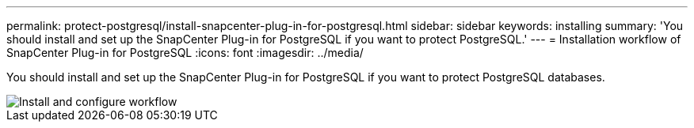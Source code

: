 ---
permalink: protect-postgresql/install-snapcenter-plug-in-for-postgresql.html
sidebar: sidebar
keywords: installing
summary: 'You should install and set up the SnapCenter Plug-in for PostgreSQL if you want to protect PostgreSQL.'
---
= Installation workflow of SnapCenter Plug-in for PostgreSQL 
:icons: font
:imagesdir: ../media/

[.lead]
You should install and set up the SnapCenter Plug-in for PostgreSQL if you want to protect PostgreSQL databases.

image::../media/sap_hana_install_configure_workflow.gif[Install and configure workflow]

